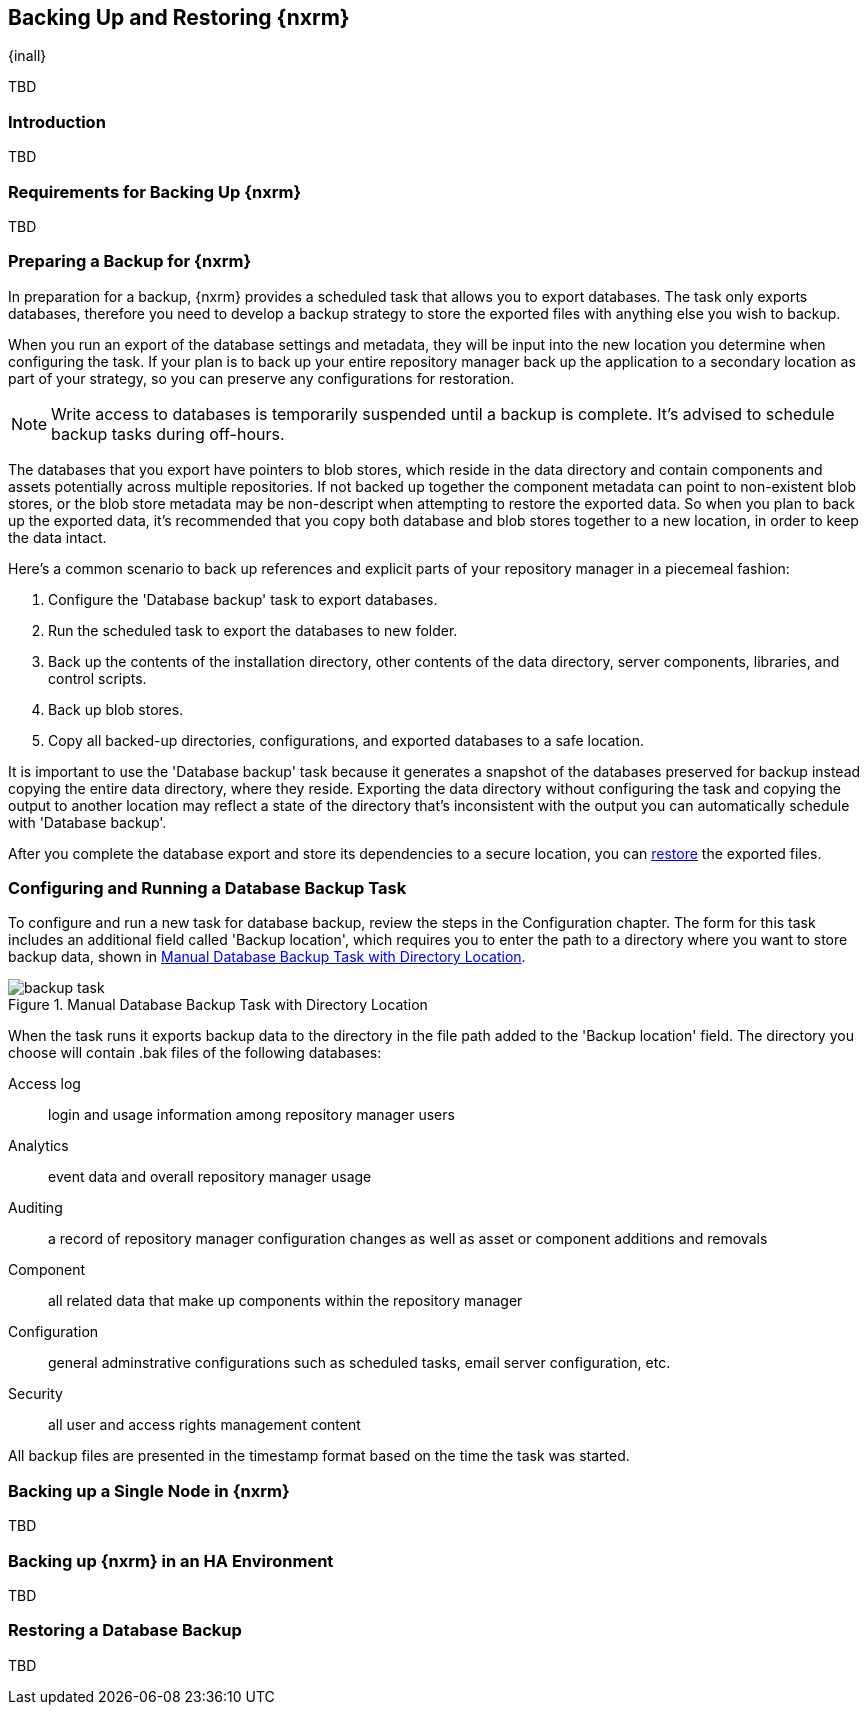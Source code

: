 [[backup]]
==  Backing Up and Restoring {nxrm}
{inall}

TBD

[[backup-introduction]]
=== Introduction

TBD

[[backup-requirements]]
=== Requirements for Backing Up {nxrm}

TBD


[[backup-preparation]]
=== Preparing a Backup for {nxrm}

In preparation for a backup, {nxrm} provides a scheduled task that allows you to export databases. The task
only exports databases, therefore you need to develop a backup strategy to store the exported files with
anything else you wish to backup.

When you run an export of the database settings and metadata, they will be input into the new location you
determine when configuring the task. If your plan is to back up your entire repository manager back up the
application to a secondary location as part of your strategy, so you can preserve any configurations for
restoration.

NOTE: Write access to databases is temporarily suspended until a backup is complete. It's advised to
schedule backup tasks during off-hours.

The databases that you export have pointers to blob stores, which reside in the data directory and contain
components and assets potentially across multiple repositories. If not backed up together the component
metadata can point to non-existent blob stores, or the blob store metadata may be non-descript when attempting
to restore the exported data. So when you plan to back up the exported data, it's recommended that you copy
both database and blob stores together to a new location, in order to keep the data intact.

Here's a common scenario to back up references and explicit parts of your repository manager in a piecemeal
fashion:

1. Configure the 'Database backup' task to export databases.
2. Run the scheduled task to export the databases to new folder.
3. Back up the contents of the installation directory, other contents of the data directory, server components,
libraries, and control scripts.
4. Back up blob stores.
5. Copy all backed-up directories, configurations, and exported databases to a safe location.

It is important to use the 'Database backup' task because it generates a snapshot of the databases preserved
for backup instead copying the entire data directory, where they reside. Exporting the data directory without
configuring the task and copying the output to another location may reflect a state of the directory that's
inconsistent with the output you can automatically schedule with 'Database backup'.

After you complete the database export and store its dependencies to a secure location, you can <<backup-retrieve
,restore>> the exported files.

[[backup-task]]
=== Configuring and Running a Database Backup Task

To configure and run a new task for database backup, review the steps in the Configuration chapter. The form
for this task includes an additional field called 'Backup location', which requires you to enter the path to a
directory where you want to store backup data, shown in <<fig-backup-task>>.

////
Note: removed the anchor/macro referencing tasks due to missing steps addressed in another ticket (bug)  
////

[[fig-backup-task]]
.Manual Database Backup Task with Directory Location 
image::figs/web/backup-task.png[scale=50]

////
expand the statement below, place it in the Preparation section
////
When the task runs it exports backup data to the directory in the file path added to the 'Backup location'
field. The directory you choose will contain +.bak+ files of the following databases:

Access log:: login and usage information among repository manager users 
Analytics:: event data and overall repository manager usage
Auditing:: a record of repository manager configuration changes as well as asset or component additions and
removals
Component:: all related data that make up components within the repository manager 
Configuration:: general adminstrative configurations such as scheduled tasks, email server configuration, etc.
Security:: all user and access rights management content

All backup files are presented in the timestamp format based on the time the task was started.

[[backup-node]]
=== Backing up a Single Node in {nxrm}

TBD
////
Distinguish single node backup from an backup for HA
////


[[backup-ha]]
=== Backing up {nxrm} in an HA Environment

TBD

[[backup-retrieve]]
=== Restoring a Database Backup

TBD
////
potentially, subtask for NEXUS-11203
////

